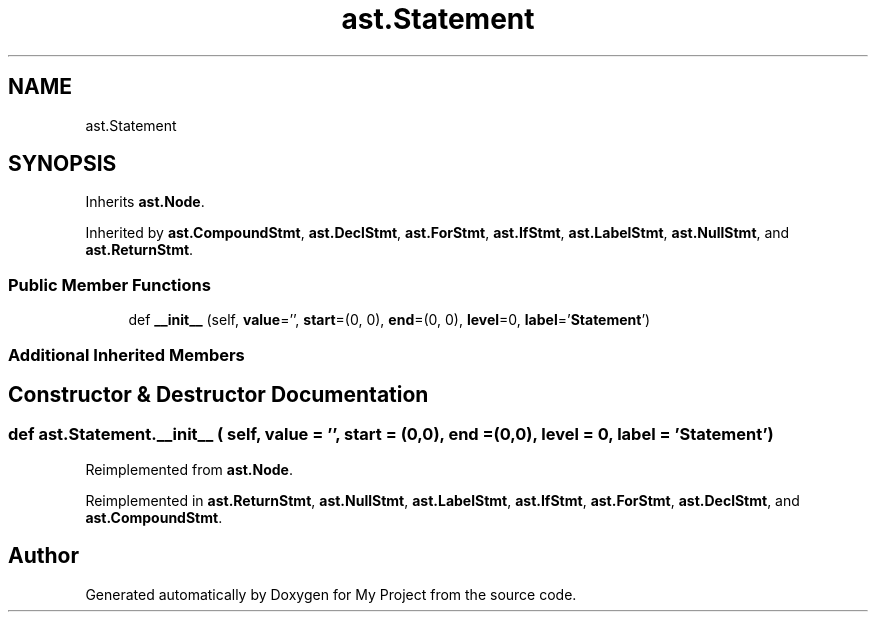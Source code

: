 .TH "ast.Statement" 3 "Sun Jul 12 2020" "My Project" \" -*- nroff -*-
.ad l
.nh
.SH NAME
ast.Statement
.SH SYNOPSIS
.br
.PP
.PP
Inherits \fBast\&.Node\fP\&.
.PP
Inherited by \fBast\&.CompoundStmt\fP, \fBast\&.DeclStmt\fP, \fBast\&.ForStmt\fP, \fBast\&.IfStmt\fP, \fBast\&.LabelStmt\fP, \fBast\&.NullStmt\fP, and \fBast\&.ReturnStmt\fP\&.
.SS "Public Member Functions"

.in +1c
.ti -1c
.RI "def \fB__init__\fP (self, \fBvalue\fP='', \fBstart\fP=(0, 0), \fBend\fP=(0, 0), \fBlevel\fP=0, \fBlabel\fP='\fBStatement\fP')"
.br
.in -1c
.SS "Additional Inherited Members"
.SH "Constructor & Destructor Documentation"
.PP 
.SS "def ast\&.Statement\&.__init__ ( self,  value = \fC''\fP,  start = \fC(0,0)\fP,  end = \fC(0,0)\fP,  level = \fC0\fP,  label = \fC'\fBStatement\fP'\fP)"

.PP
Reimplemented from \fBast\&.Node\fP\&.
.PP
Reimplemented in \fBast\&.ReturnStmt\fP, \fBast\&.NullStmt\fP, \fBast\&.LabelStmt\fP, \fBast\&.IfStmt\fP, \fBast\&.ForStmt\fP, \fBast\&.DeclStmt\fP, and \fBast\&.CompoundStmt\fP\&.

.SH "Author"
.PP 
Generated automatically by Doxygen for My Project from the source code\&.
